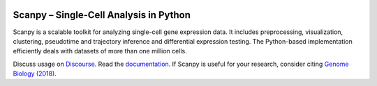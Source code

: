 |PyPI| |bioconda| |Docs| |Build Status|

.. |PyPI| image:: https://img.shields.io/pypi/v/scanpy.svg
   :target: https://pypi.org/project/scanpy
.. |bioconda| image:: https://img.shields.io/badge/bioconda-🐍-blue.svg
   :target: http://bioconda.github.io/recipes/scanpy/README.html
.. |Docs| image:: https://readthedocs.com/projects/icb-scanpy/badge/?version=latest
   :target: https://scanpy.readthedocs.io
.. |Build Status| image:: https://travis-ci.org/theislab/scanpy.svg?branch=master
   :target: https://travis-ci.org/theislab/scanpy
..
   .. |Coverage| image:: https://codecov.io/gh/theislab/scanpy/branch/master/graph/badge.svg
      :target: https://codecov.io/gh/theislab/scanpy

Scanpy – Single-Cell Analysis in Python
=======================================

Scanpy is a scalable toolkit for analyzing single-cell gene expression data.
It includes preprocessing, visualization, clustering, pseudotime and trajectory
inference and differential expression testing. The Python-based implementation
efficiently deals with datasets of more than one million cells.

Discuss usage on `Discourse <https://scanpy.discourse.group/>`__.
Read the documentation_.
If Scanpy is useful for your research, consider citing `Genome Biology (2018)`_.

.. _documentation: https://scanpy.readthedocs.io
.. _Genome Biology (2018): https://doi.org/10.1186/s13059-017-1382-0

